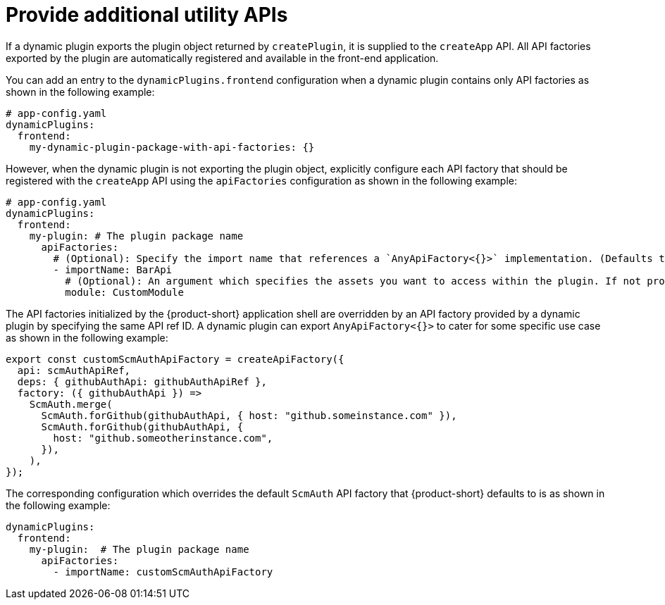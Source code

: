 [id="proc-provide-additional-utility-apis.adoc_{context}"]
= Provide additional utility APIs

If a dynamic plugin exports the plugin object returned by `createPlugin`, it is supplied to the `createApp` API. All API factories exported by the plugin are automatically registered and available in the front-end application.

You can add an entry to the `dynamicPlugins.frontend` configuration when a dynamic plugin contains only API factories as shown in the following example:

[source,yaml]
----
# app-config.yaml
dynamicPlugins:
  frontend:
    my-dynamic-plugin-package-with-api-factories: {}
----

However, when the dynamic plugin is not exporting the plugin object, explicitly configure each API factory that should be registered with the `createApp` API using the `apiFactories` configuration as shown in the following example:

[source,yaml]
----
# app-config.yaml
dynamicPlugins:
  frontend:
    my-plugin: # The plugin package name
      apiFactories:
        # (Optional): Specify the import name that references a `AnyApiFactory<{}>` implementation. (Defaults to `default` export)
        - importName: BarApi
          # (Optional): An argument which specifies the assets you want to access within the plugin. If not provided, the default module named `PluginRoot` is used
          module: CustomModule
----

The API factories initialized by the {product-short} application shell are overridden by an API factory provided by a dynamic plugin by specifying the same API ref ID. A dynamic plugin can export `AnyApiFactory<{}>` to cater for some specific use case as shown in the following example:

[source,yaml]
----
export const customScmAuthApiFactory = createApiFactory({
  api: scmAuthApiRef,
  deps: { githubAuthApi: githubAuthApiRef },
  factory: ({ githubAuthApi }) =>
    ScmAuth.merge(
      ScmAuth.forGithub(githubAuthApi, { host: "github.someinstance.com" }),
      ScmAuth.forGithub(githubAuthApi, {
        host: "github.someotherinstance.com",
      }),
    ),
});
----

The corresponding configuration which overrides the default `ScmAuth` API factory that {product-short} defaults to is as shown in the following example:

[source,yaml]
----
dynamicPlugins:
  frontend:
    my-plugin:  # The plugin package name
      apiFactories:
        - importName: customScmAuthApiFactory
----
